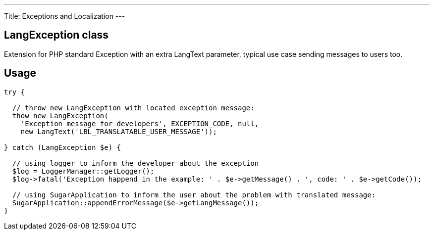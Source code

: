 ---
Title: Exceptions and Localization
---

== LangException class

Extension for PHP standard Exception with an extra LangText parameter, typical use case sending messages to users too.

== Usage

[source, php]
--
try {

  // throw new LangException with located exception message:
  thow new LangException(
    'Exception message for developers', EXCEPTION_CODE, null, 
    new LangText('LBL_TRANSLATABLE_USER_MESSAGE'));
  
} catch (LangException $e) {

  // using logger to inform the developer about the exception
  $log = LoggerManager::getLogger();  
  $log->fatal('Exception happend in the example: ' . $e->getMessage() . ', code: ' . $e->getCode());
  
  // using SugarApplication to inform the user about the problem with translated message:
  SugarApplication::appendErrorMessage($e->getLangMessage());
}

--
